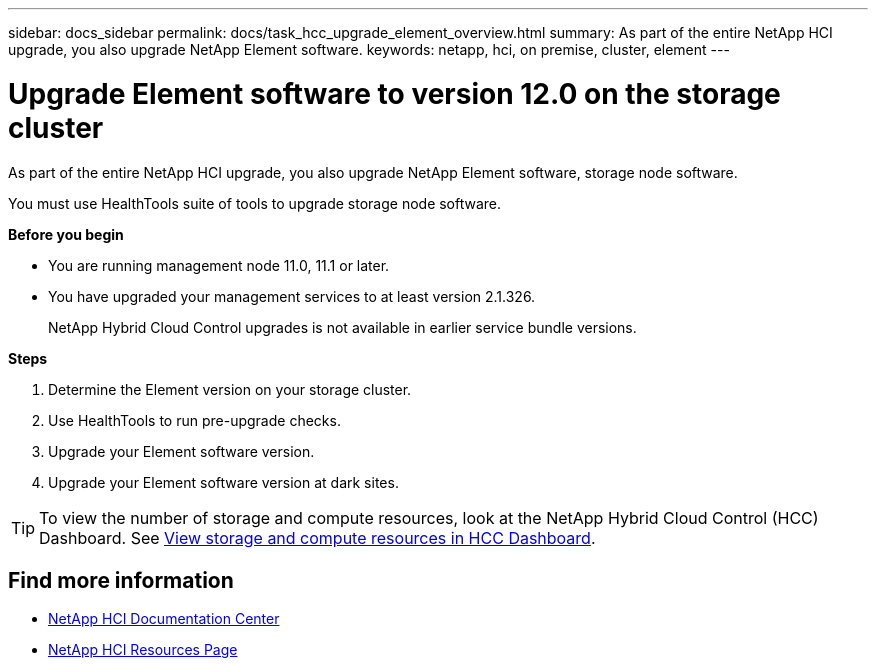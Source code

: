 ---
sidebar: docs_sidebar
permalink: docs/task_hcc_upgrade_element_overview.html
summary: As part of the entire NetApp HCI upgrade, you also upgrade NetApp Element software.
keywords: netapp, hci, on premise, cluster, element
---

= Upgrade Element software to version 12.0 on the storage cluster

:hardbreaks:
:nofooter:
:icons: font
:linkattrs:
:imagesdir: ../media/

[.lead]
As part of the entire NetApp HCI upgrade, you also upgrade NetApp Element software, storage node software.

You must use HealthTools suite of tools to upgrade storage node software.

*Before you begin*

* You are running management node 11.0, 11.1 or later.
* You have upgraded your management services to at least version 2.1.326.
+
NetApp Hybrid Cloud Control upgrades is not available in earlier service bundle versions.


*Steps*

. Determine the Element version on your storage cluster.
. Use HealthTools to run pre-upgrade checks.
. Upgrade your Element software version.
. Upgrade your Element software version at dark sites.


TIP: To view the number of storage and compute resources, look at the NetApp Hybrid Cloud Control (HCC) Dashboard. See link:task_hcc_dashboard.html[View storage and compute resources in HCC Dashboard].


[discrete]
== Find more information

* https://docs.netapp.com/hci/index.jsp[NetApp HCI Documentation Center^]
* https://docs.netapp.com/us-en/documentation/hci.aspx[NetApp HCI Resources Page^]

